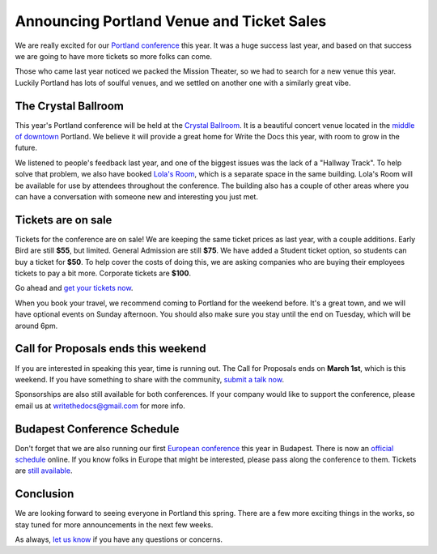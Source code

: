 Announcing Portland Venue and Ticket Sales
==========================================

We are really excited for our `Portland conference`_ this year.
It was a huge success last year,
and based on that success we are going to have more tickets so more folks can come.

Those who came last year noticed we packed the Mission Theater,
so we had to search for a new venue this year.
Luckily Portland has lots of soulful venues,
and we settled on another one with a similarly great vibe.

The Crystal Ballroom
---------------------

This year's Portland conference will be held at the `Crystal Ballroom`_.
It is a beautiful concert venue located in the `middle of downtown`_ Portland.
We believe it will provide a great home for Write the Docs this year,
with room to grow in the future.

.. image:: http://c308991.r91.cf1.rackcdn.com/SiteFiles/Venues/4784/048MG0488978.jpg
   :width: 80%

We listened to people's feedback last year,
and one of the biggest issues was the lack of a "Hallway Track".
To help solve that problem,
we also have booked `Lola's Room`_,
which is a separate space in the same building.
Lola's Room will be available for use by attendees throughout the conference.
The building also has a couple of other areas where you can have a conversation with someone new and interesting you just met.

Tickets are on sale
-------------------

Tickets for the conference are on sale!
We are keeping the same ticket prices as last year,
with a couple additions.
Early Bird are still **$55**, but limited.
General Admission are still **$75**.
We have added a Student ticket option,
so students can buy a ticket for **$50**.
To help cover the costs of doing this,
we are asking companies who are buying their employees tickets to pay a bit more.
Corporate tickets are **$100**.

Go ahead and `get your tickets now`_.

When you book your travel,
we recommend coming to Portland for the weekend before.
It's a great town,
and we will have optional events on Sunday afternoon.
You should also make sure you stay until the end on Tuesday,
which will be around 6pm.

Call for Proposals ends this weekend
-------------------------------------

If you are interested in speaking this year,
time is running out.
The Call for Proposals ends on **March 1st**,
which is this weekend.
If you have something to share with the community,
`submit a talk now`_.

Sponsorships are also still available for both conferences.
If your company would like to support the conference,
please email us at writethedocs@gmail.com for more info.

Budapest Conference Schedule
----------------------------

Don't forget that we are also running our first `European conference`_ this year in Budapest.
There is now an `official schedule`_ online.
If you know folks in Europe that might be interested,
please pass along the conference to them.
Tickets are `still available`_.

Conclusion
----------

We are looking forward to seeing everyone in Portland this spring.
There are a few more exciting things in the works,
so stay tuned for more announcements in the next few weeks.

As always,
`let us know`_ if you have any questions or concerns.


.. _Portland conference: http://conf.writethedocs.org/na/2014/
.. _Crystal Ballroom: http://www.mcmenamins.com/CrystalBallroom
.. _Lola's Room: http://www.mcmenamins.com/192-lola-s-room-home
.. _middle of downtown: http://goo.gl/maps/D2WrJ

.. _European conference: http://conf.writethedocs.org/eu/2014/
.. _get your tickets now: http://natickets.writethedocs.org/
.. _submit a talk now: http://conf.writethedocs.org/na/2014/#cfp
.. _let us know: mailto:writethedocs@gmail.com

.. _official schedule: http://docs.writethedocs.org/2014/eu/talks/
.. _still available: http://eutickets.writethedocs.org/


.. |Rackspace| image:: /img/sponsors/rackspace.png
						:width: 30%
.. _Rackspace: http://www.rackspace.com/
.. |Mozilla| image:: /img/sponsors/mozilla.png
						:width: 30%
.. _Mozilla: http://www.mozilla.org/en-US/